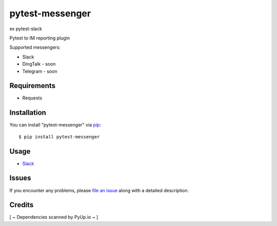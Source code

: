 =================
pytest-messenger
=================

ex pytest-slack

.. image:: https://img.shields.io/pypi/v/pytest-messenger.svg
        :target: https://pypi.python.org/pypi/pytest-messenger

.. image:: https://codecov.io/gh/pytest-dev/pytest-messenger/branch/master/graph/badge.svg
        :target: https://codecov.io/gh/pytest-dev/pytest-messenger

.. image:: https://pyup.io/repos/github/pytest-dev/pytest-messenger/shield.svg
        :target: https://pyup.io/repos/github/pytest-dev/pytest-messenger/
        :alt: Updates




Pytest to IM reporting plugin

Supported messengers:

* Slack
* DingTalk - soon
* Telegram - soon





Requirements
------------

* Requests



Installation
------------

You can install "pytest-messenger" via `pip`_::

    $ pip install pytest-messenger


Usage
-----

* `Slack <https://github.com/pytest-dev/pytest-messenger/wiki/Slack>`_





Issues
------

If you encounter any problems, please `file an issue`_ along with a detailed description.


Credits
-------

[ ~ Dependencies scanned by PyUp.io ~ ]

.. _`file an issue`: https://github.com/pytest-dev/pytest-messenger/issues
.. _`pytest`: https://github.com/pytest-dev/pytest
.. _`tox`: https://tox.readthedocs.io/en/latest/
.. _`pip`: https://pypi.python.org/pypi/pip/
